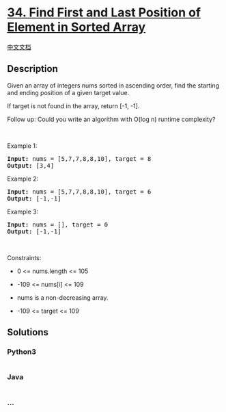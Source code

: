 * [[https://leetcode.com/problems/find-first-and-last-position-of-element-in-sorted-array][34.
Find First and Last Position of Element in Sorted Array]]
  :PROPERTIES:
  :CUSTOM_ID: find-first-and-last-position-of-element-in-sorted-array
  :END:
[[./solution/0000-0099/0034.Find First and Last Position of Element in Sorted Array/README.org][中文文档]]

** Description
   :PROPERTIES:
   :CUSTOM_ID: description
   :END:

#+begin_html
  <p>
#+end_html

Given an array of integers nums sorted in ascending order, find the
starting and ending position of a given target value.

#+begin_html
  </p>
#+end_html

#+begin_html
  <p>
#+end_html

If target is not found in the array, return [-1, -1].

#+begin_html
  </p>
#+end_html

#+begin_html
  <p>
#+end_html

Follow up: Could you write an algorithm with O(log n) runtime
complexity?

#+begin_html
  </p>
#+end_html

#+begin_html
  <p>
#+end_html

 

#+begin_html
  </p>
#+end_html

#+begin_html
  <p>
#+end_html

Example 1:

#+begin_html
  </p>
#+end_html

#+begin_html
  <pre><strong>Input:</strong> nums = [5,7,7,8,8,10], target = 8
  <strong>Output:</strong> [3,4]
  </pre>
#+end_html

#+begin_html
  <p>
#+end_html

Example 2:

#+begin_html
  </p>
#+end_html

#+begin_html
  <pre><strong>Input:</strong> nums = [5,7,7,8,8,10], target = 6
  <strong>Output:</strong> [-1,-1]
  </pre>
#+end_html

#+begin_html
  <p>
#+end_html

Example 3:

#+begin_html
  </p>
#+end_html

#+begin_html
  <pre><strong>Input:</strong> nums = [], target = 0
  <strong>Output:</strong> [-1,-1]
  </pre>
#+end_html

#+begin_html
  <p>
#+end_html

 

#+begin_html
  </p>
#+end_html

#+begin_html
  <p>
#+end_html

Constraints:

#+begin_html
  </p>
#+end_html

#+begin_html
  <ul>
#+end_html

#+begin_html
  <li>
#+end_html

0 <= nums.length <= 105

#+begin_html
  </li>
#+end_html

#+begin_html
  <li>
#+end_html

-109 <= nums[i] <= 109

#+begin_html
  </li>
#+end_html

#+begin_html
  <li>
#+end_html

nums is a non-decreasing array.

#+begin_html
  </li>
#+end_html

#+begin_html
  <li>
#+end_html

-109 <= target <= 109

#+begin_html
  </li>
#+end_html

#+begin_html
  </ul>
#+end_html

** Solutions
   :PROPERTIES:
   :CUSTOM_ID: solutions
   :END:

#+begin_html
  <!-- tabs:start -->
#+end_html

*** *Python3*
    :PROPERTIES:
    :CUSTOM_ID: python3
    :END:
#+begin_src python
#+end_src

*** *Java*
    :PROPERTIES:
    :CUSTOM_ID: java
    :END:
#+begin_src java
#+end_src

*** *...*
    :PROPERTIES:
    :CUSTOM_ID: section
    :END:
#+begin_example
#+end_example

#+begin_html
  <!-- tabs:end -->
#+end_html
